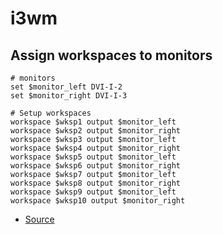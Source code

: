 * i3wm
** Assign workspaces to monitors
#+begin_example
# monitors
set $monitor_left DVI-I-2
set $monitor_right DVI-I-3

# Setup workspaces
workspace $wksp1 output $monitor_left
workspace $wksp2 output $monitor_right
workspace $wksp3 output $monitor_left
workspace $wksp4 output $monitor_right
workspace $wksp5 output $monitor_left
workspace $wksp6 output $monitor_right
workspace $wksp7 output $monitor_left
workspace $wksp8 output $monitor_right
workspace $wksp9 output $monitor_left
workspace $wksp10 output $monitor_right
#+end_example

- [[https://destinmoulton.com/blog/2019/i3-config-tip-assign-workspaces-to-monitors/][Source]]
